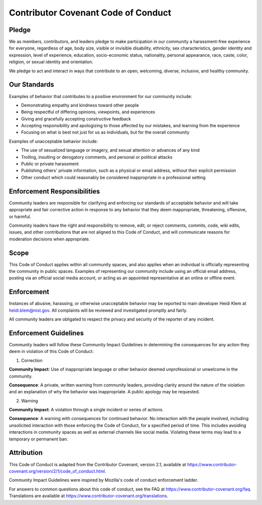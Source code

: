 Contributor Covenant Code of Conduct
=======================================

Pledge
-------------

We as members, contributors, and leaders pledge to make participation in our
community a harassment-free experience for everyone, regardless of age, body
size, visible or invisible disability, ethnicity, sex characteristics, gender
identity and expression, level of experience, education, socio-economic status,
nationality, personal appearance, race, caste, color, religion, or sexual
identity and orientation.

We pledge to act and interact in ways that contribute to an open, welcoming,
diverse, inclusive, and healthy community.

Our Standards
--------------

Examples of behavior that contributes to a positive environment for our
community include:

* Demonstrating empathy and kindness toward other people
* Being respectful of differing opinions, viewpoints, and experiences
* Giving and gracefully accepting constructive feedback
* Accepting responsibility and apologizing to those affected by our mistakes,
  and learning from the experience
* Focusing on what is best not just for us as individuals, but for the overall
  community

Examples of unacceptable behavior include:

* The use of sexualized language or imagery, and sexual attention or advances of
  any kind
* Trolling, insulting or derogatory comments, and personal or political attacks
* Public or private harassment
* Publishing others' private information, such as a physical or email address,
  without their explicit permission
* Other conduct which could reasonably be considered inappropriate in a
  professional setting

Enforcement Responsibilities
---------------------------------------

Community leaders are responsible for clarifying and enforcing our standards of acceptable behavior and will take appropriate and fair corrective action in response to any behavior that they deem inappropriate, threatening, offensive, or harmful.

Community leaders have the right and responsibility to remove, edit, or reject comments, commits, code, wiki edits, issues, and other contributions that are not aligned to this Code of Conduct, and will communicate reasons for moderation decisions when appropriate.

Scope
-------------

This Code of Conduct applies within all community spaces, and also applies when an individual is officially representing the community in public spaces.
Examples of representing our community include using an official email address, posting via an official social media account, or acting as an appointed representative at an online or offline event.

Enforcement
-------------

Instances of abusive, harassing, or otherwise unacceptable behavior may be
reported to main developer Heidi Klem at heidi.klem@nist.gov.
All complaints will be reviewed and investigated promptly and fairly.

All community leaders are obligated to respect the privacy and security of the reporter of any incident.

Enforcement Guidelines
---------------------------------------

Community leaders will follow these Community Impact Guidelines in determining the consequences for any action they deem in violation of this Code of Conduct:

1. Correction

**Community Impact**: Use of inappropriate language or other behavior deemed
unprofessional or unwelcome in the community.

**Consequence**: A private, written warning from community leaders, providing
clarity around the nature of the violation and an explanation of why the
behavior was inappropriate. A public apology may be requested.

2. Warning

**Community Impact**: A violation through a single incident or series of
actions.

**Consequence**: A warning with consequences for continued behavior. No
interaction with the people involved, including unsolicited interaction with
those enforcing the Code of Conduct, for a specified period of time. This
includes avoiding interactions in community spaces as well as external channels like social media. Violating these terms may lead to a temporary or permanent ban.

Attribution
-------------

This Code of Conduct is adapted from the Contributor Covenant,
version 2.1, available at
https://www.contributor-covenant.org/version/2/1/code_of_conduct.html.

Community Impact Guidelines were inspired by
Mozilla's code of conduct enforcement ladder.

For answers to common questions about this code of conduct, see the FAQ at
https://www.contributor-covenant.org/faq. Translations are available at
https://www.contributor-covenant.org/translations.